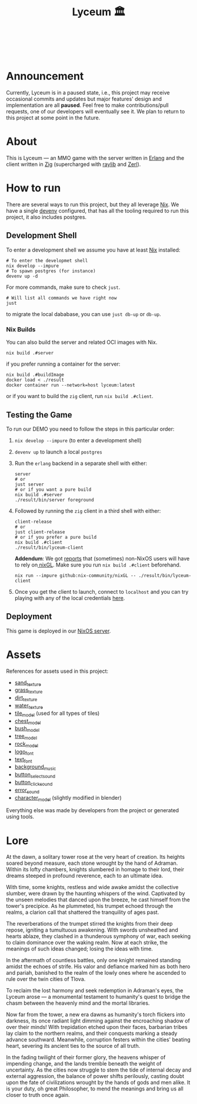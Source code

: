 #+TITLE: Lyceum 🏛️

#+html: <a href="https://builtwithnix.org"><img alt="built with nix" src="https://builtwithnix.org/badge.svg" /></a><br>
#+html: <a href="https://github.com/Dr-Nekoma/lyceum/actions/workflows/client_build.yml"> <img alt="[Client] Build" src="https://github.com/Dr-Nekoma/lyceum/actions/workflows/client_build.yml/badge.svg" /></a><br>
#+html: <a href="https://github.com/Dr-Nekoma/lyceum/actions/workflows/server_build.yml"> <img alt="[Server] Build" src="https://github.com/Dr-Nekoma/lyceum/actions/workflows/server_build.yml/badge.svg" /></a>
#+html: <a href="https://github.com/Dr-Nekoma/lyceum/actions/workflows/server_dialyzer.yml"> <img alt="[Server] Dialyzer" src="https://github.com/Dr-Nekoma/lyceum/actions/workflows/server_dialyzer.yml/badge.svg" /></a>
#+html: <a href="https://github.com/Dr-Nekoma/lyceum/actions/workflows/server_deploy.yml"> <img alt="[Server] Deploy" src="https://github.com/Dr-Nekoma/lyceum/actions/workflows/server_deploy.yml/badge.svg" /></a>

* Announcement

Currently, Lyceum is in a paused state, i.e., this project may receive occasional commits and updates but major features' design and implementation are all
*paused*. Feel free to make contributions/pull requests, one of our developers will eventually see it. We plan to return to this project at some point in the future.

* About

This is Lyceum --- an MMO game with the server written in [[https://www.erlang.org/][Erlang]] and the client
written in [[https://ziglang.org/][Zig]] (supercharged with [[https://github.com/raysan5/raylib][raylib]] and [[https://github.com/dont-rely-on-nulls/zerl][Zerl]]).

#+html: <p align="center"><img src="./menu.jpg" alt="The game menu"></p>
#+html: <p align="center"><img src="./game.gif" alt="game"/></p>

* How to run

There are several ways to run this project, but they all leverage [[https://nixos.org/][Nix]]. We have a
single [[https://devenv.sh/][devenv]] configured, that has all the tooling required to run this project,
it also includes postgres.

** Development Shell

To enter a development shell we assume you have at least [[https://nixos.org/][Nix]] installed:

#+BEGIN_SRC shell
  # To enter the developmet shell
  nix develop --impure
  # To spawn postgres (for instance)
  devenv up -d
#+END_SRC

For more commands, make sure to check ~just~.

#+BEGIN_SRC shell
    # Will list all commands we have right now
    just
#+END_SRC

to migrate the local dababase, you can use ~just db-up~ or ~db-up~.

*** Nix Builds

You can also build the server and related OCI images with Nix.

#+BEGIN_SRC shell
  nix build .#server
#+END_SRC

if you prefer running a container for the server:

#+BEGIN_SRC shell
  nix build .#buildImage
  docker load < ./result
  docker container run --network=host lyceum:latest
#+END_SRC

or if you want to build the ~zig~ client, run ~nix build .#client~.

** Testing the Game

To run our DEMO you need to follow the steps in this particular order:

1. ~nix develop --impure~ (to enter a development shell)
2. ~devenv up~ to launch a local ~postgres~
3. Run the ~erlang~ backend in a separate shell with either:

    #+begin_src shell
      server
      # or
      just server
      # or if you want a pure build
      nix build .#server
      ./result/bin/server foreground
    #+end_src

4. Followed by running the ~zig~ client in a third shell with either:

    #+begin_src shell
      client-release
      # or
      just client-release
      # or if you prefer a pure build
      nix build .#client
      ./result/bin/lyceum-client
    #+end_src

    *Addendum*: We got [[https://github.com/Dr-Nekoma/lyceum/pull/83#issuecomment-2550476288][reports]] that (sometimes) non-NixOS users will have to rely on[[https://github.com/nix-community/nixGL][ nixGL]]. Make sure you run ~nix build .#client~ beforehand.

    #+begin_src shell
      nix run --impure github:nix-community/nixGL -- ./result/bin/lyceum-client
    #+end_src

5. Once you get the client to launch, connect to ~localhost~ and you can try
   playing with any of the local credentials [[https://github.com/Dr-Nekoma/lyceum/blob/master/server/database/main.input.sql#L3][here]].

** Deployment

This game is deployed in our [[https://github.com/Dr-Nekoma/trashcan][NixOS server]].

* Assets

References for assets used in this project:

- [[https://opengameart.org/node/33425][sand_texture]]
- [[https://opengameart.org/content/stylized-grass][grass_texture]]
- [[https://opengameart.org/content/simple-seamless-tiles-of-dirt-and-sand-dirt-2-png][dirt_texture]]
- [[https://opengameart.org/content/texture-water][water_texture]]
- [[https://free3d.com/3d-model/-rectangular-grass-patch--205749.html][tile_model]] (used for all types of tiles)
- [[https://free3d.com/3d-model/treasure-chest-v1--156264.html][chest_model]]
- [[https://opengameart.org/content/fern][bush_model]]
- [[https://opengameart.org/content/tree-24][tree_model]]
- [[https://free3d.com/3d-model/rock-v2-lp-63239.html][rock_model]]  
- [[https://www.dafont.com/eari.font?text=Lyceum][logo_font]]
- [[https://www.dafont.com/kelmscott.font?text=Connect][text_font]]
- [[https://tholgrimar.bandcamp.com/track/linear-b][background_music]]
- [[https://opengameart.org/content/menu-selection-click][button_select_sound]]
- [[https://opengameart.org/content/click][button_click_sound]]
- [[https://opengameart.org/content/soundpack-04][error_sound]]  
- [[https://youtu.be/gFf5eGCjUUg?si=cmJcKlSzoV4ES0p8][character_model]] (slightly modified in blender)

Everything else was made by developers from the project or generated using tools.  

* Lore

At the dawn, a solitary tower rose at the very heart of creation. Its
heights soared beyond measure, each stone wrought by the hand of
Adraman. Within its lofty chambers, knights slumbered in homage to
their lord, their dreams steeped in profound reverence, each to an
ultimate idea.

With time, some knights, restless and wide awake amidst the collective
slumber, were drawn by the haunting whispers of the wind. Captivated
by the unseen melodies that danced upon the breeze, he cast himself
from the tower's precipice. As he plummeted, his trumpet echoed
through the realms, a clarion call that shattered the tranquility of
ages past.

The reverberations of the trumpet stirred the knights from their deep
repose, igniting a tumultuous awakening. With swords unsheathed and
hearts ablaze, they clashed in a thunderous symphony of war, each
seeking to claim dominance over the waking realm. Now at each strike,
the meanings of such ideas changed; losing the ideas with time.

In the aftermath of countless battles, only one knight remained
standing amidst the echoes of strife. His valor and defiance marked
him as both hero and pariah, banished to the realm of the lowly ones
where he ascended to rule over the twin cities of Tlova.

To reclaim the lost harmony and seek redemption in Adraman's eyes, the
Lyceum arose — a monumental testament to humanity's quest to bridge the
chasm between the heavenly mind and the mortal libraries.

Now far from the tower, a new era dawns as humanity's torch flickers
into darkness, its once radiant light dimming against the encroaching
shadow of over their minds! With trepidation etched upon their faces,
barbarian tribes lay claim to the northern realms, and their conquests
marking a steady advance southward. Meanwhile, corruption festers
within the cities' beating heart, severing its ancient ties to the
source of all truth.

In the fading twilight of their former glory, the heavens whisper of
impending change, and the lands tremble beneath the weight of
uncertainty. As the cities now struggle to stem the tide of internal
decay and external aggression, the balance of power shifts perilously,
casting doubt upon the fate of civilizations wrought by the hands of
gods and men alike. It is your duty, oh great Philosopher, to mend the
meanings and bring us all closer to truth once again.
